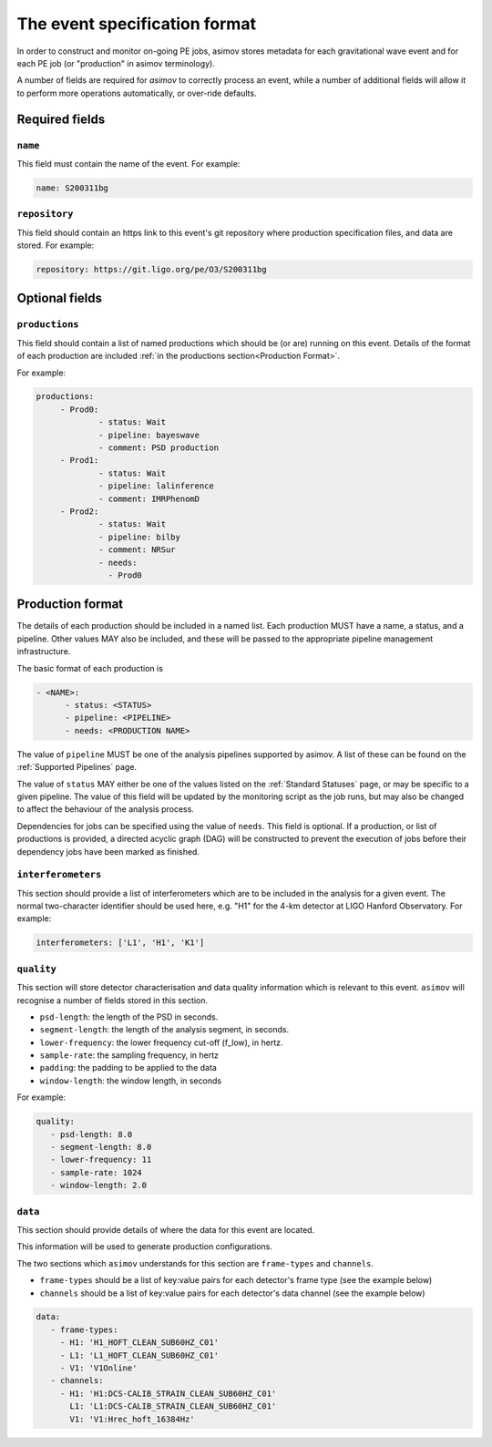 ----------------------------
The event specification format
----------------------------

In order to construct and monitor on-going PE jobs, asimov stores metadata for each gravitational wave event and for each PE job (or "production" in asimov terminology).

A number of fields are required for `asimov` to correctly process an event, while a number of additional fields will allow it to perform more operations automatically, or over-ride defaults.

Required fields
~~~~~~~~~~~~~~~


``name``
++++++++

This field must contain the name of the event.
For example:

.. code-block:: yaml
   
   name: S200311bg


``repository``
++++++++++++++

This field should contain an https link to this event's git repository where production specification files, and data are stored.
For example:

.. code-block:: yaml
   
   repository: https://git.ligo.org/pe/O3/S200311bg

Optional fields
~~~~~~~~~~~~~~~

``productions``
+++++++++++++++

This field should contain a list of named productions which should be (or are) running on this event.
Details of the format of each production are included :ref:`in the productions section<Production Format>`.

For example:

.. code-block:: yaml
   
   productions:
	- Prod0: 
		- status: Wait
		- pipeline: bayeswave
		- comment: PSD production
	- Prod1:
		- status: Wait
		- pipeline: lalinference
		- comment: IMRPhenomD
	- Prod2:
		- status: Wait
		- pipeline: bilby
		- comment: NRSur
		- needs:
		  - Prod0


Production format
~~~~~~~~~~~~~~~~~

The details of each production should be included in a named list.
Each production MUST have a name, a status, and a pipeline.
Other values MAY also be included, and these will be passed to the appropriate pipeline management infrastructure.

The basic format of each production is

.. code-block:: yaml
   
   - <NAME>:
         - status: <STATUS>
	 - pipeline: <PIPELINE>
	 - needs: <PRODUCTION NAME>

The value of ``pipeline`` MUST be one of the analysis pipelines supported by asimov.
A list of these can be found on the :ref:`Supported Pipelines` page.

The value of ``status`` MAY either be one of the values listed on the :ref:`Standard Statuses` page, or may be specific to a given pipeline. The value of this field will be updated by the monitoring script as the job runs, but may also be changed to affect the behaviour of the analysis process.

Dependencies for jobs can be specified using the value of ``needs``. This field is optional.
If a production, or list of productions is provided, a directed acyclic graph (DAG) will be constructed to prevent the execution of jobs before their dependency jobs have been marked as finished.

``interferometers``
+++++++++++++++++++

This section should provide a list of interferometers which are to be included in the analysis for a given event.
The normal two-character identifier should be used here, e.g. "H1" for the 4-km detector at LIGO Hanford Observatory.
For example:

.. code-block:: yaml

   interferometers: ['L1', 'H1', 'K1']

``quality``
+++++++++++

This section will store detector characterisation and data quality information which is relevant to this event.
``asimov`` will recognise a number of fields stored in this section.

+ ``psd-length``: the length of the PSD in seconds.
+ ``segment-length``: the length of the analysis segment, in seconds.
+ ``lower-frequency``: the lower frequency cut-off (f_low), in hertz.
+ ``sample-rate``: the sampling frequency, in hertz
+ ``padding``: the padding to be applied to the data
+ ``window-length``: the window length, in seconds

For example:

.. code-block:: yaml

   quality:
      - psd-length: 8.0
      - segment-length: 8.0
      - lower-frequency: 11
      - sample-rate: 1024
      - window-length: 2.0


``data``
+++++++++

This section should provide details of where the data for this event are located.

This information will be used to generate production configurations.

The two sections which ``asimov`` understands for this section are ``frame-types`` and ``channels``.

+ ``frame-types`` should be a list of key:value pairs for each detector's frame type (see the example below)
+ ``channels`` should be a list of key:value pairs for each detector's data channel (see the example below)

.. code-block:: yaml

   data:
      - frame-types:
	- H1: 'H1_HOFT_CLEAN_SUB60HZ_C01'
	- L1: 'L1_HOFT_CLEAN_SUB60HZ_C01'
	- V1: 'V1Online'
      - channels:
	- H1: 'H1:DCS-CALIB_STRAIN_CLEAN_SUB60HZ_C01'
	  L1: 'L1:DCS-CALIB_STRAIN_CLEAN_SUB60HZ_C01'
	  V1: 'V1:Hrec_hoft_16384Hz'
   
